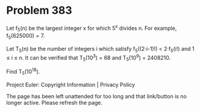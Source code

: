 *   Problem 383

   Let f_5(n) be the largest integer x for which 5^x divides n.
   For example, f_5(625000) = 7.

   Let T_5(n) be the number of integers i which satisfy f_5((2·i-1)!) <
   2·f_5(i!) and 1 ≤ i ≤ n.
   It can be verified that T_5(10^3) = 68 and T_5(10^9) = 2408210.

   Find T_5(10^18).

   Project Euler: Copyright Information | Privacy Policy

   The page has been left unattended for too long and that link/button is no
   longer active. Please refresh the page.
